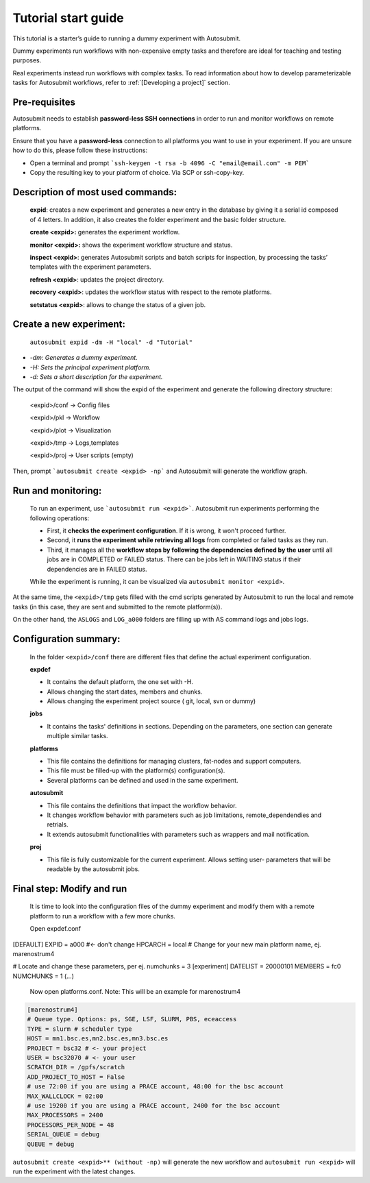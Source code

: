 ====================
Tutorial start guide
====================


This tutorial is a starter’s guide to running a dummy experiment with Autosubmit.

Dummy experiments run workflows with non-expensive empty tasks and therefore are ideal for teaching and testing purposes.

Real experiments instead run workflows with complex tasks. To read information about how to develop parameterizable tasks for Autosubmit workflows, refer to :ref:`[Developing a project]` section.

Pre-requisites
===========

Autosubmit needs to establish **password-less SSH connections** in order to run and monitor workflows on remote platforms.

Ensure that you have a **password-less** connection to all platforms you want to use in your experiment. If you are unsure how to do this, please follow these instructions:

- Open a terminal and prompt ```ssh-keygen -t rsa -b 4096 -C "email@email.com" -m PEM```
- Copy the resulting key to your platform of choice. Via SCP or ssh-copy-key.

Description of most used commands:
============================

    **expid**: creates a new experiment and generates a new entry in the database by giving it a serial id composed of 4 letters. In addition, it also creates the folder experiment and the basic folder structure.

    **create <expid>:**  generates the experiment workflow.

    **monitor <expid>:** shows the experiment workflow structure and status.

    **inspect <expid>**: generates Autosubmit scripts and batch scripts for inspection, by processing the tasks’ templates with the experiment parameters.

    **refresh <expid>**:  updates the project directory.

    **recovery <expid>**:  updates the workflow status with respect to the remote platforms.

    **setstatus <expid>**: allows to change the status of a given job.

Create a new experiment:
====================


    ``autosubmit expid -dm -H "local" -d "Tutorial"``

- *-dm: Generates a dummy experiment.*
- *-H: Sets the principal experiment platform.*
- *-d: Sets a short description for the experiment.*

The output of the command will show the expid of the experiment and generate the following directory structure:

    <expid>/conf  -> Config files

    <expid>/pkl     -> Workflow

    <expid>/plot   -> Visualization

    <expid>/tmp   -> Logs,templates

    <expid>/proj   -> User scripts (empty)


Then, prompt ```autosubmit create <expid> -np``` and Autosubmit will generate the workflow graph.

Run and monitoring:
===============
 To run an experiment, use ```autosubmit run <expid>```. Autosubmit run experiments performing the following operations:

 - First, it **checks the experiment configuration**. If it is wrong, it won't proceed further.
 - Second, it **runs the experiment while retrieving all logs** from completed or failed tasks as they run.
 - Third, it manages all the **workflow steps by following the dependencies defined by the user** until all jobs are in COMPLETED or FAILED status. There can be jobs left in WAITING status if their dependencies are in FAILED status.

 While the experiment is running, it can be visualized via ``autosubmit monitor <expid>``.

.. figure:: workflows/dummy.png
   :name: dummy_workflow
   :width: 100%
   :align: center
   :alt: experiment_view
   :figclasstext: illustrates the output of the autosubmit monitor. It describes all workflow jobs' possible status and actual status.

At the same time, the ``<expid>/tmp`` gets filled with the cmd scripts generated by Autosubmit to run the local and remote tasks (in this case, they are sent and submitted to the remote platform(s)).

On the other hand, the ``ASLOGS`` and ``LOG_a000`` folders are filling up with AS command logs and jobs logs.

Configuration summary:
==================

 In the folder ``<expid>/conf`` there are different files that define the actual experiment configuration.

 **expdef**

 - It contains the default platform, the one set with -H.
 - Allows changing the start dates, members and chunks.
 - Allows changing the experiment project source ( git, local, svn or dummy)

 **jobs**

 - It contains the tasks' definitions in sections. Depending on the parameters, one section can generate multiple similar tasks.

 **platforms**

 - This file contains the definitions for managing clusters, fat-nodes and support computers.
 - This file must be filled-up with the platform(s) configuration(s).
 - Several platforms can be defined and used in the same experiment.

 **autosubmit**

 - This file contains the definitions that impact the workflow behavior.
 - It changes workflow behavior with parameters such as job limitations, remote_dependendies and retrials.
 - It extends autosubmit functionalities with parameters such as wrappers and mail notification.

 **proj**

 - This file is fully customizable for the current experiment. Allows setting user- parameters that will be readable by the autosubmit jobs.

Final step: Modify and run
====================

 It is time to look into the configuration files of the dummy experiment and modify them with a remote platform to run a workflow with a few  more chunks.

 Open expdef.conf

.. code-block:: INI

[DEFAULT]
EXPID = a000 #<- don't change
HPCARCH = local # Change for your new main platform name, ej. marenostrum4

# Locate and  change these parameters, per ej. numchunks = 3
[experiment]
DATELIST = 20000101
MEMBERS = fc0
NUMCHUNKS = 1
(...)

 Now open platforms.conf. Note: This will be an example for marenostrum4

.. code-block:: INI

    [marenostrum4]
    # Queue type. Options: ps, SGE, LSF, SLURM, PBS, eceaccess
    TYPE = slurm # scheduler type
    HOST = mn1.bsc.es,mn2.bsc.es,mn3.bsc.es
    PROJECT = bsc32 # <- your project
    USER = bsc32070 # <- your user
    SCRATCH_DIR = /gpfs/scratch
    ADD_PROJECT_TO_HOST = False
    # use 72:00 if you are using a PRACE account, 48:00 for the bsc account
    MAX_WALLCLOCK = 02:00
    # use 19200 if you are using a PRACE account, 2400 for the bsc account
    MAX_PROCESSORS = 2400
    PROCESSORS_PER_NODE = 48
    SERIAL_QUEUE = debug
    QUEUE = debug

``autosubmit create <expid>** (without -np)`` will generate the new workflow and ``autosubmit run <expid>`` will run the experiment with the latest changes.




